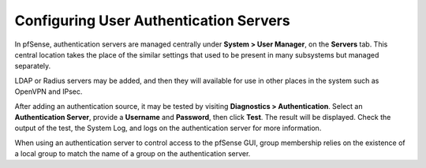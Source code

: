 Configuring User Authentication Servers
=======================================

In pfSense, authentication servers are managed centrally under **System
> User Manager**, on the **Servers** tab. This central location takes
the place of the similar settings that used to be present in many
subsystems but managed separately.

LDAP or Radius servers may be added, and then they will available for
use in other places in the system such as OpenVPN and IPsec.

After adding an authentication source, it may be tested by visiting
**Diagnostics > Authentication**. Select an **Authentication Server**,
provide a **Username** and **Password**, then click **Test**. The result
will be displayed. Check the output of the test, the System Log, and
logs on the authentication server for more information.

When using an authentication server to control access to the pfSense
GUI, group membership relies on the existence of a local group to match
the name of a group on the authentication server.

